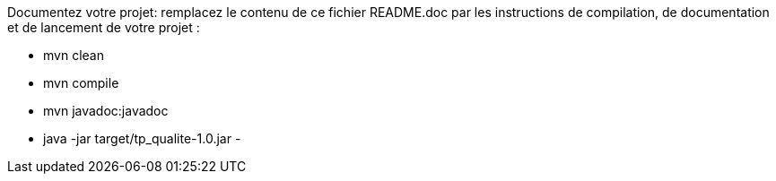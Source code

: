 Documentez votre projet: remplacez le contenu de ce fichier README.doc par les instructions de compilation, de documentation et de lancement de votre projet :

- mvn clean
- mvn compile
- mvn javadoc:javadoc
- java -jar target/tp_qualite-1.0.jar
- 


